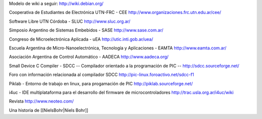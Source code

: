 Modelo de wiki a seguir:
http://wiki.debian.org/

Cooperativa de Estudiantes de Electrónica UTN-FRC - CEE
http://www.organizaciones.frc.utn.edu.ar/cee/

Software Libre UTN Córdoba - SLUC
http://www.sluc.org.ar/

Simposio Argentino de Sistemas Embebidos - SASE
http://www.sase.com.ar/

Congreso de Microelectrónica Aplicada - uEA
http://utic.inti.gob.ar/uea/

Escuela Argentina de Micro-Nanoelectrónica, Tecnología y Aplicaciones - EAMTA
http://www.eamta.com.ar/

Asociación Argentina de Control Automático - AADECA
http://www.aadeca.org/

Small Device C Compiler - SDCC -- Compilador orientado a la programación de PIC --
http://sdcc.sourceforge.net/

Foro con información relacionada al compilador SDCC
http://pic-linux.foroactivo.net/sdcc-f1

Piklab - Entorno de trabajo en linux, para progamación de PIC
http://piklab.sourceforge.net/

i4uc - IDE multiplataforma para el desarrollo del firmware de microcontroladores
http://trac.usla.org.ar/i4uc/wiki

Revista http://www.neoteo.com/

Una historia de [[NielsBohr|Niels Bohr]]
